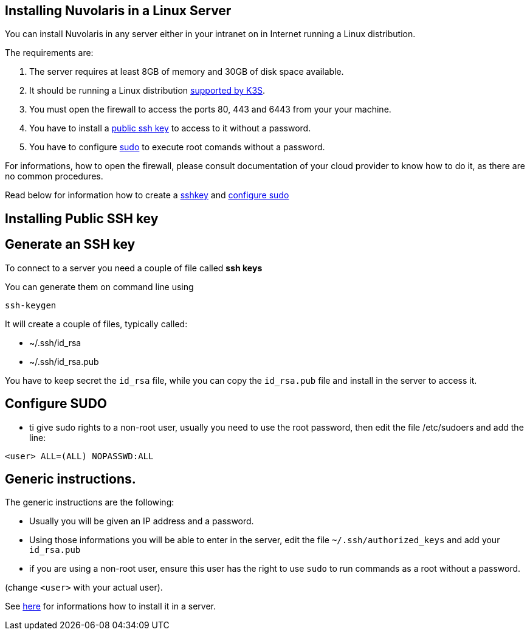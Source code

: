 == Installing Nuvolaris in a Linux Server

You can install Nuvolaris in any server either in your intranet on in Internet running a Linux distribution.

The requirements are:

. The server requires at least 8GB of memory and 30GB of disk space available.
. It should be running a Linux distribution https://docs.k3s.io/installation/requirements[supported by K3S].
. You must open the firewall to access the ports 80, 443 and 6443 from your your machine. 
. You have to install a <<sshkey, public ssh key>> to access to it without a password.
. You have to configure <<sudo, sudo>> to execute root comands without a password.

For informations, how to open the firewall, please consult documentation of your cloud provider to know how to do it, as there are no common procedures.

Read below for information how to create a <<sshkey, sshkey>> and <<sudo, configure sudo>>

[#sshkey]
== Installing Public SSH key

== Generate an SSH key

To connect to a server you need a couple of file called **ssh keys**

You can generate them on command line using

----
ssh-keygen
----

It will create a couple of files, typically called:

* ~/.ssh/id_rsa
* ~/.ssh/id_rsa.pub

You have to keep secret the `id_rsa` file, while you can copy the `id_rsa.pub` file and install in the server to access it.


[#sudo]
== Configure SUDO
* ti give sudo rights to a non-root user, usually you need to use the root password, then edit the file /etc/sudoers and add the line:

----
<user> ALL=(ALL) NOPASSWD:ALL
----

== Generic instructions.

The generic instructions are the following:

* Usually you will be given an IP address and a password.
* Using those informations you will be able to enter in the server, edit the file `~/.ssh/authorized_keys` and  add your `id_rsa.pub` 
* if you are using a non-root user, ensure this user has the right to use `sudo` to run commands as a root without a password. 

(change `<user>` with your actual user).


See xref:server-generic.adoc[here] for informations how to install it in a server.
 
